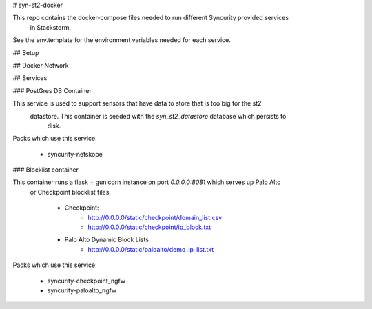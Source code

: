 # syn-st2-docker

This repo contains the docker-compose files needed to run different Syncurity provided services
 in Stackstorm. 
 
See the env.template for the environment variables needed for each service.

## Setup


 
## Docker Network
 
## Services

### PostGres DB Container

This service is used to support sensors that have data to store that is too big for the st2
 datastore. This container is seeded with the `syn_st2_datastore` database which persists to
  disk.

Packs which use this service:

    - syncurity-netskope
  
### Blocklist container

This container runs a flask + gunicorn instance on port `0.0.0.0:8081` which serves up Palo Alto
 or Checkpoint blocklist files.

    * Checkpoint:
        - http://0.0.0.0/static/checkpoint/domain_list.csv
        - http://0.0.0.0/static/checkpoint/ip_block.txt
    * Palo Alto Dynamic Block Lists
        - http://0.0.0.0/static/paloalto/demo_ip_list.txt


Packs which use this service:

    - syncurity-checkpoint_ngfw
    - syncurity-paloalto_ngfw